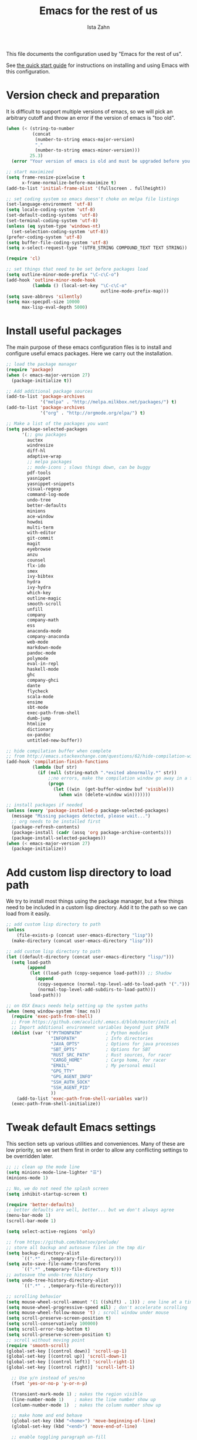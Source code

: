 #+AUTHOR:  Ista Zahn
#+TITLE: Emacs for the rest of us
#+STARTUP: showall
#+PROPERTY: header-args:emacs-lisp    :tangle init.el

This file documents the configuration used by "Emacs for the rest of us".

See [[file:QuickStart.html][the quick start guide]] for instructions on installing and using Emacs with this configuration.

* Version check and preparation
  :PROPERTIES:
  :CUSTOM_ID: version-check
  :END:
It is difficult to support multiple versions of emacs, so we will pick an arbitrary cutoff and throw an error if the version of emacs is "too old".

#+BEGIN_SRC emacs-lisp
  (when (< (string-to-number 
            (concat 
             (number-to-string emacs-major-version) 
             "." 
             (number-to-string emacs-minor-version)))
           25.3)
    (error "Your version of emacs is old and must be upgraded before you can use these packages! Version >= 25.3 is required."))

  ;; start maximized 
  (setq frame-resize-pixelwise t
        x-frame-normalize-before-maximize t)
  (add-to-list 'initial-frame-alist '(fullscreen . fullheight))

  ;; set coding system so emacs doesn't choke on melpa file listings
  (set-language-environment 'utf-8)
  (setq locale-coding-system 'utf-8)
  (set-default-coding-systems 'utf-8)
  (set-terminal-coding-system 'utf-8)
  (unless (eq system-type 'windows-nt)
    (set-selection-coding-system 'utf-8))
  (prefer-coding-system 'utf-8)
  (setq buffer-file-coding-system 'utf-8)
  (setq x-select-request-type '(UTF8_STRING COMPOUND_TEXT TEXT STRING))

  (require 'cl)

  ;; set things that need to be set before packages load
  (setq outline-minor-mode-prefix "\C-c\C-o")
  (add-hook 'outline-minor-mode-hook
            (lambda () (local-set-key "\C-c\C-o"
                                      outline-mode-prefix-map)))
  (setq save-abbrevs 'silently)
  (setq max-specpdl-size 10000
        max-lisp-eval-depth 5000)
#+END_SRC

* Install useful packages
  :PROPERTIES:
  :CUSTOM_ID: install-useful-packages
  :END:
The main purpose of these emacs configuration files is to install and configure useful emacs packages. Here we carry out the installation.

#+BEGIN_SRC emacs-lisp
  ;; load the package manager
  (require 'package)
  (when (< emacs-major-version 27)
    (package-initialize t))

  ;; Add additional package sources
  (add-to-list 'package-archives 
               '("melpa" . "http://melpa.milkbox.net/packages/") t)
  (add-to-list 'package-archives
               '("org" . "http://orgmode.org/elpa/") t)

  ;; Make a list of the packages you want
  (setq package-selected-packages
        '(;; gnu packages
          auctex
          windresize
          diff-hl
          adaptive-wrap
          ;; melpa packages
          ;; mode-icons ; slows things down, can be buggy
          pdf-tools
          yasnippet
          yasnippet-snippets
          visual-regexp
          command-log-mode
          undo-tree
          better-defaults
          minions
          ace-window
          howdoi
          multi-term
          with-editor
          git-commit
          magit
          eyebrowse
          anzu
          counsel
          flx-ido
          smex
          ivy-bibtex
          hydra
          ivy-hydra
          which-key
          outline-magic
          smooth-scroll
          unfill
          company
          company-math
          ess
          anaconda-mode
          company-anaconda
          web-mode
          markdown-mode
          pandoc-mode
          polymode
          eval-in-repl
          haskell-mode
          ghc
          company-ghci
          dante
          flycheck
          scala-mode
          ensime
          sbt-mode
          exec-path-from-shell
          dumb-jump
          htmlize
          dictionary
          ox-pandoc
          untitled-new-buffer))

  ;; hide compilation buffer when complete
  ;; from http://emacs.stackexchange.com/questions/62/hide-compilation-window
  (add-hook 'compilation-finish-functions
            (lambda (buf str)
              (if (null (string-match ".*exited abnormally.*" str))
                  ;;no errors, make the compilation window go away in a few seconds
                  (progn
                    (let ((win  (get-buffer-window buf 'visible)))
                      (when win (delete-window win)))))))

  ;; install packages if needed
  (unless (every 'package-installed-p package-selected-packages)
    (message "Missing packages detected, please wait...")
    ;; org needs to be installed first
    (package-refresh-contents)
    (package-install (cadr (assq 'org package-archive-contents)))
    (package-install-selected-packages))
  (when (< emacs-major-version 27)
    (package-initialize))
#+END_SRC

* Add custom lisp directory to load path
  :PROPERTIES:
  :CUSTOM_ID: add-custom-lisp-directory-to-load-path
  :END:
We try to install most things using the package manager, but a few things need to be included in a custom lisp directory. Add it to the path so we can load from it easily.
#+BEGIN_SRC emacs-lisp
  ;; add custom lisp directory to path
  (unless
      (file-exists-p (concat user-emacs-directory "lisp"))
    (make-directory (concat user-emacs-directory "lisp")))

  ;; add custom lisp directory to path
  (let ((default-directory (concat user-emacs-directory "lisp/")))
    (setq load-path
          (append
           (let ((load-path (copy-sequence load-path))) ;; Shadow
             (append 
              (copy-sequence (normal-top-level-add-to-load-path '(".")))
              (normal-top-level-add-subdirs-to-load-path)))
           load-path)))

  ;; on OSX Emacs needs help setting up the system paths
  (when (memq window-system '(mac ns))
    (require 'exec-path-from-shell)
    ;; From https://github.com/aculich/.emacs.d/blob/master/init.el
    ;; Import additional environment variables beyond just $PATH
    (dolist (var '("PYTHONPATH"         ; Python modules
                   "INFOPATH"           ; Info directories
                   "JAVA_OPTS"          ; Options for java processes
                   "SBT_OPTS"           ; Options for SBT
                   "RUST_SRC_PATH"      ; Rust sources, for racer
                   "CARGO_HOME"         ; Cargo home, for racer
                   "EMAIL"              ; My personal email
                   "GPG_TTY"
                   "GPG_AGENT_INFO"
                   "SSH_AUTH_SOCK"
                   "SSH_AGENT_PID"
                   ))
      (add-to-list 'exec-path-from-shell-variables var))
    (exec-path-from-shell-initialize))
#+END_SRC

#+RESULTS:

* Tweak default Emacs settings
  :PROPERTIES:
  :CUSTOM_ID: miscellaneous
  :END:

This section sets up various utilities and conveniences. Many of these are low priority, so we set them first in order to allow any conflicting settings to be overridden later.

#+BEGIN_SRC emacs-lisp
  ;; ;; clean up the mode line
  (setq minions-mode-line-lighter "☰")
  (minions-mode 1)

  ;; No, we do not need the splash screen
  (setq inhibit-startup-screen t)

  (require 'better-defaults)
  ;; better defaults are well, better... but we don't always agree
  (menu-bar-mode 1)
  (scroll-bar-mode 1)

  (setq select-active-regions 'only)

  ;; from https://github.com/bbatsov/prelude/
  ;; store all backup and autosave files in the tmp dir
  (setq backup-directory-alist
        `((".*" . ,temporary-file-directory)))
  (setq auto-save-file-name-transforms
        `((".*" ,temporary-file-directory t)))
  ;; autosave the undo-tree history
  (setq undo-tree-history-directory-alist
        `((".*" . ,temporary-file-directory)))

  ;; scrolling behavior
  (setq mouse-wheel-scroll-amount '(1 ((shift) . 1))) ; one line at a time
  (setq mouse-wheel-progressive-speed nil) ; don't accelerate scrolling
  (setq mouse-wheel-follow-mouse 't) ; scroll window under mouse
  (setq scroll-preserve-screen-position t)
  (setq scroll-conservatively 100000)
  (setq scroll-error-top-bottom t)
  (setq scroll-preserve-screen-position t)
  ;; scroll without moving point
  (require 'smooth-scroll)
  (global-set-key [(control down)] 'scroll-up-1)
  (global-set-key [(control up)] 'scroll-down-1)
  (global-set-key [(control left)] 'scroll-right-1)
  (global-set-key [(control right)] 'scroll-left-1)

    ;; Use y/n instead of yes/no
    (fset 'yes-or-no-p 'y-or-n-p)

    (transient-mark-mode 1) ; makes the region visible
    (line-number-mode 1)    ; makes the line number show up
    (column-number-mode 1)  ; makes the column number show up

    ;; make home and end behave
    (global-set-key (kbd "<home>") 'move-beginning-of-line)
    (global-set-key (kbd "<end>") 'move-end-of-line)

    ;; enable toggling paragraph un-fill
    (define-key global-map "\M-Q" 'unfill-paragraph)

    ;;; line wrapping
    ;; neck beards be damned, we don't need to hard wrap. The editor can soft wrap for us.
    (remove-hook 'text-mode-hook 'turn-on-auto-fill)
    (add-hook 'visual-line-mode-hook 'adaptive-wrap-prefix-mode)
    (add-hook 'text-mode-hook 'visual-line-mode 1)
    (add-hook 'prog-mode-hook
              (lambda()
                (toggle-truncate-lines t)
                (outline-minor-mode t)))

    ;; indicate visual-line-mode wrap
    (setq visual-line-fringe-indicators '(left-curly-arrow right-curly-arrow))
    (setq visual-line-fringe-indicators '(left-curly-arrow right-curly-arrow))
    ;; but be gentle
    (defface visual-line-wrap-face
      '((t (:foreground "gray")))
      "Face for visual line indicators.")
    (set-fringe-bitmap-face 'left-curly-arrow 'visual-line-wrap-face)
    (set-fringe-bitmap-face 'right-curly-arrow 'visual-line-wrap-face)

    ;; don't require two spaces for sentence end.
    (setq sentence-end-double-space nil)

    ;; The beeping can be annoying--turn it off
    (setq visible-bell t
          ring-bell-function #'ignore)

    ;; save place -- move to the place I was last time I visited this file
    (save-place-mode t)

    ;; regular cursor
    (setq-default cursor-type '(bar . 3))
    (setq-default blink-cursor-blinks 0)
    (add-hook 'after-init-hook
              (lambda()
                (setq cursor-type '(bar . 3)
                      blink-cursor-blinks 0)))

    ;; easy navigation in read-only buffers
    (setq view-read-only t)
    (with-eval-after-load "view-mode"
      (define-key view-mode-map (kbd "s") 'isearch-forward-regexp))


    ;; set up read-only buffers
    (add-hook 'read-only-mode-hook 
              (lambda()
                (cond
                 ((and (not buffer-read-only)
                       (not (eq (get major-mode 'mode-class) 'special)))
                  (hl-line-mode -1)
                  (setq-local blink-cursor-blinks 0)
                  (setq-local cursor-type '(bar . 3))
                  (company-mode t))
                 ((and buffer-read-only
                       (not (eq (get major-mode 'mode-class) 'special)))
                  (hl-line-mode t)
                  (setq-local blink-cursor-blinks 1)
                  (setq-local cursor-type 'box)
                  (company-mode -1)))))

    ;; show parentheses
    (show-paren-mode 1)
    (setq show-paren-delay 0)
#+END_SRC

* Make Emacs friendlier to newcomers
Emacs will never to as simple as Notepad, but perhaps it can be made more consistent with the way most other programs behave.

#+BEGIN_SRC emacs-lisp
  ;; Use CUA mode to make life easier. We do _not__ use standard copy/paste etc. (see below).
  (cua-mode t)

  (cua-selection-mode t) ;; cua goodness without copy/paste etc.

  ;; load windows-style keys using windows key instead of control.
  (require 'win-win)

  ;; ;; Make control-z undo
  (global-undo-tree-mode t)
  (global-set-key (kbd "C-z") 'undo)
  (define-key undo-tree-map (kbd "C-S-z") 'undo-tree-redo)
  (define-key undo-tree-map (kbd "C-x u") 'undo)
  (define-key undo-tree-map (kbd "C-x U") 'undo-tree-visualize)
  (define-key undo-tree-map (kbd "M-z") 'undo-tree-visualize)
  ;; Make C-g quit undo tree
  (define-key undo-tree-visualizer-mode-map (kbd "C-g") 'undo-tree-visualizer-quit)
  (define-key undo-tree-visualizer-mode-map (kbd "<escape> <escape> <escape>") 'undo-tree-visualizer-quit)

  ;;
  ;; Make right-click do something close to what people expect
  (require 'mouse3)
  (global-set-key (kbd "<mouse-3>") 'mouse3-popup-menu)
  ;; (global-set-key (kbd "C-f") 'isearch-forward)
  ;; (global-set-key (kbd "C-s") 'save-buffer)
  ;; (global-set-key (kbd "C-o") 'counsel-find-file)
  (define-key cua-global-keymap (kbd "<C-S-SPC>") nil)
  (define-key cua-global-keymap (kbd "<C-return>") nil)
  (setq cua-rectangle-mark-key (kbd "<C-S-SPC>"))
  (define-key cua-global-keymap (kbd "<C-S-SPC>") 'cua-rectangle-mark-mode)

  ;; zoom in/out like we do everywhere else.
  (global-set-key (kbd "C-+") 'text-scale-increase)
  (global-set-key (kbd "C--") 'text-scale-decrease)
  (global-set-key (kbd "<C-mouse-5>") 'text-scale-decrease)
  (global-set-key (kbd "<C-mouse-4>") 'text-scale-increase)
  ;; page up/down
  (global-set-key (kbd "<C-prior>") 'beginning-of-buffer)
  (global-set-key (kbd "<C-next>") 'end-of-buffer)
#+END_SRC

* Window Management
  :PROPERTIES:
  :CUSTOM_ID: window-management
  :END:

=windmove= allows you to move point to adjacent windows; these functions are bound to =C-x S-<arrow>=. For example, to move to the window below, press "Control-x shift-down", and to move to the window to the right press "Control-x shift-right". Finally, you can use =C-x O= to quickly navigate to an window arbitrary window (e.g., diagonal from the current window).

=winner-mode= allows you to undo/redo window configuration changes. Use =C-c <left>= to undo and =C-c <right>= to redo.

Emacs has [[https://www.gnu.org/software/emacs/manual/html_node/emacs/Configuration-Registers.html#Configuration-Registers][window layout management]], built-in but it's not convenient to use. [[https://github.com/wasamasa/eyebrowse][Eyebrowse]] makes it easier, so we use that. Create a new layout with =C-c C-l C-n=, switch with =C-c C-l #= .

#+BEGIN_SRC emacs-lisp
  ;; NOTE: keep an eye on ivy-views -- currently it doesn't remember window size, but if it gains that ability it will serve this purpose without additional dependancies.
  ;; Work spaces
  (setq eyebrowse-keymap-prefix (kbd "C-c C-l"))
  (eyebrowse-mode t)

  ;; Undo/redo window changes
  (winner-mode 1)

  ;; windmove 
  (global-set-key (kbd "C-x <S-left>") 'windmove-left)
  (global-set-key (kbd "C-x <S-right>") 'windmove-right)
  (global-set-key (kbd "C-x <S-up>") 'windmove-up)
  (global-set-key (kbd "C-x <S-down>") 'windmove-down)

  ;; use ace-window for navigating windows
  (global-set-key (kbd "C-x O") 'ace-window)
  (with-eval-after-load "ace-window"
    (set-face-attribute 'aw-leading-char-face nil :height 2.5))

  ;; modified from https://github.com/aculich/.emacs.d/blob/master/init.el
  (setq frame-title-format
        '(:eval (if (buffer-file-name)
                    (abbreviate-file-name (buffer-file-name)) "%b"))
        ;; Size new windows proportionally wrt other windows
        ;;window-combination-resize t
        )
#+END_SRC

* Spell checking and dictionaries
  :PROPERTIES:
  :CUSTOM_ID: spell-checking
  :END:

Emacs comes with spell checking built-in, it just needs to be turned on. By default automatic spell checking is enabled in =text-mode= and =prog-mode= buffers. You can also spell-check on demand with =ispell-word=, bound to =M-$=. Finally, dictionaries look-up is available and bound to =C-c d=.

More information is available at https://www.gnu.org/software/emacs/manual/html_node/emacs/Spelling.html and https://github.com/abo-abo/define-word.

#+BEGIN_SRC emacs-lisp
  ;; enable on-the-fly spell checking
  (setq flyspell-use-meta-tab nil)
  (add-hook 'text-mode-hook
            (lambda ()
              (flyspell-mode 1)))
  ;; prevent flyspell from finding misspellings in code
  (add-hook 'prog-mode-hook
            (lambda ()
              ;; `ispell-comments-and-strings'
              (flyspell-prog-mode)))

  ;; ispell should not check code blocks in org mode
  (add-to-list 'ispell-skip-region-alist '(":\\(PROPERTIES\\|LOGBOOK\\):" . ":END:"))
  (add-to-list 'ispell-skip-region-alist '("#\\+BEGIN_SRC" . "#\\+END_SRC"))
  (add-to-list 'ispell-skip-region-alist '("#\\+begin_src" . "#\\+end_src"))
  (add-to-list 'ispell-skip-region-alist '("^#\\+begin_example " . "#\\+end_example$"))
  (add-to-list 'ispell-skip-region-alist '("^#\\+BEGIN_EXAMPLE " . "#\\+END_EXAMPLE$"))

  ;; Dictionaries
  (global-set-key (kbd "C-c d") 'dictionary-search)
  (global-set-key (kbd "C-c D") 'dictionary-match-words)
#+END_SRC

* Printing
  :PROPERTIES:
  :CUSTOM_ID: printing
  :END:
If you're using [[http://vgoulet.act.ulaval.ca/en/emacs/windows/][Vincent Goulet's emacs]] on Windows printing should work out of the box. If you're on Linux or Mac the experience of printing from emacs may leave something to be desired. Here we try to make it work a little better by making it easier to preview buffers in a web browser (you can print from there as usual) and by using [[http://sourceforge.net/projects/gtklp/][gtklp]] on Linux if it is available.

#+BEGIN_SRC emacs-lisp

  (when (eq system-type 'gnu/linux)
    (setq hfyview-quick-print-in-files-menu t)
    (require 'hfyview)
    (setq mygtklp (executable-find "gtklp"))
    (when mygtklp
      (setq lpr-command "gtklp")
      (setq ps-lpr-command "gtklp")))

  (when (eq system-type 'darwin)
    (setq hfyview-quick-print-in-files-menu t)
    (require 'hfyview))
#+END_SRC
* Minibuffer hints and completion
  :PROPERTIES:
  :CUSTOM_ID: minibuffer-hints-and-completion
  :END:
There are several different systems for providing completion hints in emacs. The default pcomplete system shows completions on demand (usually bound to tab key) in an emacs buffer. Here we set up ivy, which instead shows these completions on-the-fly in the minibuffer. These completions are primarily used to show available files (e.g., with ~find-file~) and emacs functions (e.g., with ~execute-extended-command~). 

When selecting candidates using the minibuffer you can execute the default action (e.g., open a file) by pressing ~return~. You can get a list of other actions by pressing ~M-o~. 

Note that selecting long candidates can be a bit awkward. Candidates longer than the current Emacs frame are wrapped by default. You can turn wrapping off (so that each candidate occupies a single line) by pressing ~C-l~ in the minibuffer selection window.

More information is available at http://oremacs.com/swiper/.

#+BEGIN_SRC emacs-lisp
  ;; use ivy instead of ido
  (ido-mode nil)
  (ivy-mode 1)
  (counsel-mode 1)
  (require 'ivy-hydra)

  ;; make sure we wrap in the minibuffer
  (setq ivy-truncate-lines nil)

  ;; more obvious separator for yank-pop
  (setq counsel-yank-pop-separator "

  -%<-%<-%<-%<-%<-%<-%<-%<-%<-%<-%<-%<

  ")

  (setq counsel-find-file-ignore-regexp "\\`\\.")
  (setq ivy-use-virtual-buffers t)
  (setq ivy-count-format "(%d/%d) ")
  ;; (setq ivy-display-style nil)

  ;; Ivy-based interface to describe keybindings
  (global-set-key (kbd "C-h b") 'counsel-descbinds)

  ;; isearch
  (setq enable-recursive-minibuffers t
        isearch-allow-scroll t)
  (require 'hl-line)
  (require 'anzu)
  (global-anzu-mode +1)
  (global-set-key (kbd "C-s") 'isearch-forward)
  (global-set-key (kbd "C-S-s") 'isearch-forward-regexp)
  (defun my-turn-on-hl-line ()
    (setq old-hl-line-mode-value hl-line-mode)
    (hl-line-mode 1))
  (defun my-toggle-hl-line ()
    (unless old-hl-line-mode-value (hl-line-mode -1)))
  (add-hook 'isearch-mode-hook 'my-turn-on-hl-line)
  (add-hook 'isearch-mode-end-hook 'my-toggle-hl-line)
  ;; from https://emacs.stackexchange.com/questions/10307/how-to-center-the-current-line-vertically-during-isearch
  (defadvice isearch-update (before my-isearch-reposite activate)
     (sit-for 0)
     (recenter))
  (define-key isearch-mode-map (kbd "C-'") 'avy-isearch)
  (define-key isearch-mode-map (kbd "C-n") 'isearch-repeat-forward)
  (define-key isearch-mode-map (kbd "C-p") 'isearch-repeat-backward)
  (define-key isearch-mode-map (kbd "C-p") 'isearch-repeat-backward)
  (define-key isearch-mode-map (kbd "C-o") 'isearch-occur)

  ;; visual query replace
  (global-set-key (kbd "C-r") 'vr/query-replace)
  (global-set-key (kbd "C-S-r") 'vr/replace)
  ;; default file searcher if we don't find something better
  (global-set-key (kbd "C-c f") 'find-grep-dired)
  (global-set-key (kbd "C-c f") 'find-grep-dired)
  ;; use better searching tool if available
  (cond
   ((executable-find "rg") ; search with ripgrep if we have it
    (global-set-key (kbd "C-c f") 'counsel-rg)
    (global-set-key (kbd "C-c s") 'counsel-rg))
   ((executable-find "ag") ; otherwise search with ag if we have it
    (global-set-key (kbd "C-c f") 'counsel-ag)
    (global-set-key (kbd "C-c s") 'counsel-ag))
   ((executable-find "pt") ; otherwise search with pt if we have it
    (global-set-key (kbd "C-c f") 'counsel-pt)
    (global-set-key (kbd "C-c f") 'counsel-pt)))
  (global-set-key (kbd "M-x") 'counsel-M-x)
  (global-set-key (kbd "M-y") 'counsel-yank-pop)
  (global-set-key (kbd "C-x C-f") 'counsel-find-file)
  (global-set-key (kbd "C-o") 'counsel-find-file)
  ;; search for files to open with "C-O=
  (when (memq window-system '(mac ns)) ; use mdfind on Mac. TODO: what about windows?
    (setq locate-command "mdfind")
    (setq counsel-locate-cmd 'counsel-locate-cmd-mdfind))
  ;; default file-finding in case we don't have something better
  (global-set-key (kbd "C-x C-S-F") 'find-name-dired)
  (global-set-key (kbd "C-c l") 'find-name-dired)
  ;; use locate if we have it.
  (when (executable-find "locate")
    (global-set-key (kbd "C-c l") 'counsel-locate)
    ;;(global-set-key (kbd "C-x C-S-F") 'counsel-locate) ;; FIXME -- need better key
    )
  (global-set-key (kbd "C-x C-r") 'counsel-recentf)
  (global-set-key (kbd "<C-tab>") 'counsel-company)
  (global-set-key (kbd "<f1> f") 'counsel-describe-function)
  (global-set-key (kbd "<f1> v") 'counsel-describe-variable)
  (global-set-key (kbd "<f1> l") 'counsel-load-library)
  (global-set-key (kbd "<f2> i") 'counsel-info-lookup-symbol)
  (global-set-key (kbd "<f2> u") 'counsel-unicode-char)
  ;; Ivy-based interface to shell and system tools
  (global-set-key (kbd "C-c g") 'counsel-git)
  (global-set-key (kbd "C-c j") 'counsel-git-grep)
  (global-set-key (kbd "C-c k") 'counsel-ag)

  ;; Ivy-resume and other commands

  (global-set-key (kbd "C-c i") 'ivy-resume)

  ;; Make Ivy more like ido
  (define-key ivy-minibuffer-map (kbd "<return>") 'ivy-alt-done)
  (define-key ivy-minibuffer-map (kbd "C-d") 'ivy-done)
  (define-key ivy-minibuffer-map (kbd "C-b") 'ivy-immediate-done)
  (define-key ivy-minibuffer-map (kbd "C-f") 'ivy-immediate-done)

  (defun my-toggle-truncate-lines ()
    "Toggle truncate lines in quietly."
    (interactive)
    (let ((inhibit-message t))
      (toggle-truncate-lines)))
  (define-key ivy-minibuffer-map (kbd "C-l") 'my-toggle-truncate-lines)
  (define-key swiper-map (kbd "C-l") 'my-toggle-truncate-lines)

  ;; show recently opened files
  (with-eval-after-load "recentf"
    (setq recentf-max-menu-items 50)
    (add-to-list 'recentf-exclude "/\\.git/.*\\'")
    (add-to-list 'recentf-exclude "/elpa/.*\\'")
    (add-to-list 'recentf-exclude "/tramp.*\\'")
    (add-to-list 'recentf-exclude "/sudo.*\\'"))
  (recentf-mode 1)

  ;; better occur mode
  (add-hook 'occur-mode-hook
            (lambda()
              (toggle-truncate-lines t)
              (setq-local cursor-type 'box)
              (setq-local blink-cursor-blinks 1)
              (company-mode -1)
              (hl-line-mode t)
              (next-error-follow-minor-mode t)))

  ;; Jump easy to definition
  (setq dumb-jump-selector 'ivy
        dumb-jump-aggressive nil
        dumb-jump-default-project "./")
#+END_SRC

* Auto-complete configuration
  :PROPERTIES:
  :CUSTOM_ID: auto-complete-configuration
  :END:
Here we configure in-buffer text completion using the company-mode package. These completions are available on-demand using =tab= for in-buffer popup or =C-tab= for search-able minibuffer list. More information is available at https://company-mode.github.io/.

#+BEGIN_SRC emacs-lisp
  (require 'company)
  ;; cancel if input doesn't match, be patient, and don't complete automatically.
  (setq company-require-match nil
        company-async-timeout 6
        company-idle-delay nil
        company-global-modes '(not term-mode))
  ;; complete using C-tab
  (global-set-key (kbd "<C-tab>") 'counsel-company)
  ;; use C-n and C-p to cycle through completions
  ;; (define-key company-mode-map (kbd "<tab>") 'company-complete)
  (define-key company-active-map (kbd "C-n") 'company-select-next)
  (define-key company-active-map (kbd "<tab>") 'company-complete-common)
  (define-key company-active-map (kbd "C-p") 'company-select-previous)
  (define-key company-active-map (kbd "<backtab>") 'company-select-previous)

  (require 'company-capf)
  ;; put company-capf and company-files at the beginning of the list
  (push 'company-keywords company-backends)
  (push 'company-capf company-backends)
  (push 'company-files company-backends)
  (setq-default company-backends company-backends)

   ;;Use tab to complete.
   ;; See https://github.com/company-mode/company-mode/issues/94 for another approach.

   ;; this is a copy-paste from the company-package with extra conditions to make
   ;; sure we don't offer completions in the middle of a word.

   (defun my-company-indent-or-complete-common ()
     "Indent the current line or region, or complete the common part."
     (interactive)
     (cond
      ((use-region-p)
       (indent-region (region-beginning) (region-end)))
      ((and (not (looking-at "\\w\\|\\s_"))
            (memq indent-line-function
                  '(indent-relative indent-relative-maybe)))
       (company-complete-common))
      ((let ((old-point (point))
             (old-tick (buffer-chars-modified-tick))
             (tab-always-indent t))
         (if (equal major-mode 'org-mode)
             (call-interactively #'org-cycle)
           (call-interactively #'indent-for-tab-command))
         (when (and (eq old-point (point))
                    (eq old-tick (buffer-chars-modified-tick))
                    (not (looking-at "\\w\\|\\s_")))
           (company-complete-common))))))

   (define-key company-mode-map (kbd "<tab>") 'my-company-indent-or-complete-common)

   ;; make company use pcomplete (via capf)
   (add-hook 'completion-at-point-functions 'pcomplete-completions-at-point)

   ;; not sure why this should be set in a hook, but that is how the manual says to do it.
   (add-hook 'after-init-hook 'global-company-mode)
#+END_SRC

* Which-key
  :PROPERTIES:
  :CUSTOM_ID: which-key
  :END:

This mode shows a keymap when an incomplete command is entered. It is especially useful for families of commands with a prefix, e.g., =C-c C-o= for =outline-mode= commands, or =C-c C-v= for =org-babel= commands. Just start typing your command and pause if you want a hint.

#+BEGIN_SRC emacs-lisp
  ;; which-key settings taken mostly from https://github.com/aculich/.emacs.d/blob/master/init.el
  (with-eval-after-load "which-key"
    (setq which-key-sort-order 'which-key-prefix-then-key-order
          ;; Let's go unicode :)
          which-key-key-replacement-alist
          '(("<\\([[:alnum:]-]+\\)>" . "\\1")
            ("up"                    . "↑")
            ("right"                 . "→")
            ("down"                  . "↓")
            ("left"                  . "←")
            ("DEL"                   . "⌫")
            ("deletechar"            . "⌦")
            ("RET"                   . "⏎"))
          which-key-description-replacement-alist
          '(("Prefix Command" . "prefix")
            ;; Lambdas
            ("\\`\\?\\?\\'"   . "λ")
            ;; Prettify hydra entry points
            ("/body\\'"       . "|=")
            ;; Drop/shorten package prefixes
            ("eyebrowse-"     . "")
            ("magit-"         . "ma-")))

    (which-key-declare-prefixes
     ;; Prefixes for global prefixes and minor modes
     "C-c C-o" "outline"
     "C-c C-l" "window/layouts"
     "C-c !" "flycheck")

    ;; Prefixes for major modes
    (which-key-declare-prefixes-for-mode 'markdown-mode
                                         "C-c TAB" "markdown/images"
                                         "C-c C-a" "markdown/links"
                                         "C-c C-c" "markdown/process"
                                         "C-c C-s" "markdown/style"
                                         "C-c C-t" "markdown/header"
                                         "C-c C-x" "markdown/structure"
                                         "C-c m" "markdown/personal")

    (which-key-declare-prefixes-for-mode 'emacs-lisp-mode
                                         "C-c m" "elisp"
                                         "C-c m e" "eval")

    (which-key-declare-prefixes-for-mode 'scala-mode
                                         "C-c C-b" "ensime/build"
                                         "C-c C-d" "ensime/debug"
                                         "C-c C-r" "ensime/refactor"
                                         "C-c C-v" "ensime/misc"
                                         "C-c m" "scala/personal"
                                         "C-c m b" "scala/build")

    (which-key-declare-prefixes-for-mode 'haskell-mode
                                         "C-c m" "haskell/personal"
                                         "C-c m i" "haskell/imports")

    (which-key-declare-prefixes-for-mode 'web-mode
                                         "C-c C-a" "web/attributes"
                                         "C-c C-b" "web/blocks"
                                         "C-c C-d" "web/dom"
                                         "C-c C-e" "web/element"
                                         "C-c C-t" "web/tags"))

  (which-key-mode t)
#+END_SRC

* Flycheck
Provides on-the-fly syntax checking. Depends on external tools, e.g, [[https://cran.rstudio.com/web/packages/lintr/index.html][lintr]] for R code, [[https://flake8.readthedocs.io/en/latest/][flake8]] for python. See http://www.flycheck.org/en/latest/languages.html#flycheck-languages for supported languages and tools.

Note that active on-the-fly syntax checking is _disabled_ by default since I find it too annoying. You can still use =flycheck= to check your syntax on demand using =flycheck-compile=, and you can enable on-the-fly checking with =M-x flycheck-mode=.

#+BEGIN_SRC emacs-lisp
  ;; (require 'flycheck)
  ;; (global-flycheck-mode)
#+END_SRC

* Outline-magic
  :PROPERTIES:
  :CUSTOM_ID: outline-magic
  :END:
I encourage you to use [[*Note taking and outlining (Org-mode)][org-mode]] for note taking and outlining, but it can be convenient to treat arbitrary buffers as outlines. The outline-magic mode can help with that.

#+BEGIN_SRC emacs-lisp
  ;;; Configure outline minor modes
  ;; Less crazy key bindings for outline-minor-mode
  (setq outline-minor-mode-prefix "\C-c\C-o")
  ;; load outline-magic along with outline-minor-mode
  (add-hook 'outline-minor-mode-hook 
            (lambda () 
              (require 'outline-magic)
              (define-key outline-minor-mode-map "\C-c\C-o\t" 'outline-cycle)))
#+END_SRC

* Demonstration tools (command-log-mode)

=command-log-mode= is useful for giving emacs demonstrations/tutorials. It shows the keys you've pressed and the commands they called. More information is available at https://github.com/lewang/command-log-mode.

#+BEGIN_SRC emacs-lisp
  (setq command-log-mode-auto-show t)
  (global-set-key (kbd "C-x cl") 'global-command-log-mode)
#+END_SRC

* General REPL (comint) config
  :PROPERTIES:
  :CUSTOM_ID: general-repl-config
  :END:

Many programs using REPLs are derived from =comint-mode=, so we can affect all of them by changing =comint-mode= settings. Here we disable line wrapping and ask programs to echo the input.

Load eval-in-repl for bash, elisp, and python interaction.
#+BEGIN_SRC emacs-lisp
  ;; require the main file containing common functions
  (require 'eval-in-repl)
  (setq comint-process-echoes t
        eir-repl-placement 'below)

  ;; truncate lines in comint buffers
  (add-hook 'comint-mode-hook
            (lambda()
              (setq truncate-lines 1)))

  ;; Scroll down for input and output
  (setq comint-scroll-to-bottom-on-input t)
  (setq comint-scroll-to-bottom-on-output t)
  (setq comint-move-point-for-output t)
#+END_SRC

* Run R in emacs (ESS)
  :PROPERTIES:
  :CUSTOM_ID: run-r-in-emacs
  :END:

Support for R in Emacs is good, thanks to http://ess.r-project.org/. As with other programming languages this configuration enables completion via the =tab= key and code evaluation with =C-ret=. Many more features are provided by ESS, refer to http://ess.r-project.org/ for details.

#+BEGIN_SRC emacs-lisp
  ;;;  ESS (Emacs Speaks Statistics)

  ;; Make sure ESS is loaded before we configure it
  (autoload 'julia "ess-julia" "Start a Julia REPL." t)
  (with-eval-after-load "ess-site"
    ;; see https://github.com/emacs-ess/ESS/pull/390 for ideas on how to integrate tab completion
    ;; extra ESS stuff inspired by https://github.com/gaborcsardi/dot-emacs/blob/master/.emacs
    (ess-toggle-underscore nil)           ; Don't convert underscores to assignment

    ;; function to set output width based on window size
    (defun my-ess-execute-screen-options (foo)
      "cycle through windows whose major mode is inferior-ess-mode and fix width"
      (interactive)
      (setq my-windows-list (window-list))
      (while my-windows-list
        (when (with-selected-window (car my-windows-list) (string= "inferior-ess-mode" major-mode))
          (with-selected-window (car my-windows-list) (ess-execute-screen-options t)))
        (setq my-windows-list (cdr my-windows-list))))
    (add-to-list 'window-size-change-functions 'my-ess-execute-screen-options)

    ;; standard control-enter evaluation
    (define-key ess-mode-map (kbd "<C-return>") 'ess-eval-region-or-function-or-paragraph-and-step)
    (define-key ess-mode-map (kbd "<C-S-return>") 'ess-eval-buffer)

    ;; set up when entering ess-mode
    (add-hook 'ess-mode-hook
              (lambda()
                ;; don't indent comments
                (setq ess-indent-with-fancy-comments nil)
                ;; don't wrap long lines
                (toggle-truncate-lines t)
                ;; turn on outline mode
                (setq-local outline-regexp "[#]+")
                (outline-minor-mode t)))

    ;; Set ESS options
    (setq
     ess-use-auto-complete nil
     ess-use-company 'script-only
     ;; ess-r-package-auto-set-evaluation-env nil
     inferior-ess-same-window nil
     ess-indent-with-fancy-comments nil   ; don't indent comments
     ess-eval-visibly t                   ; enable echoing input
     ess-eval-empty t                     ; don't skip non-code lines.
     ess-ask-for-ess-directory nil        ; start R in the working directory by default
     ess-tab-complete-in-script t         ; use tab completion
     ess-ask-for-ess-directory nil        ; start R in the working directory by default
     ess-R-font-lock-keywords             ; font-lock, but not too much
     (quote
      ((ess-R-fl-keyword:modifiers)
       (ess-R-fl-keyword:fun-defs . t)
       (ess-R-fl-keyword:keywords . t)
       (ess-R-fl-keyword:assign-ops  . t)
       (ess-R-fl-keyword:constants . 1)
       (ess-fl-keyword:fun-calls . t)
       (ess-fl-keyword:numbers)
       (ess-fl-keyword:operators . t)
       (ess-fl-keyword:delimiters)
       (ess-fl-keyword:=)
       (ess-R-fl-keyword:F&T)))))
#+END_SRC

* Run python in emacs (python-mode)
  :PROPERTIES:
  :CUSTOM_ID: run-python-in-emacs
  :END:

Emacs has decent python support out of the box. As with other programming languages you can get completion suggestions with the =tab= key, and evaluate code with =C-ret=. Many more features are provided and are accessible via the menu.

#+BEGIN_SRC emacs-lisp
  (defalias 'python 'run-python)

  (with-eval-after-load "python"
    ;; try to get indent/completion working nicely
    (setq python-indent-trigger-commands '(my-company-indent-or-complete-common indent-for-tab-command yas-expand yas/expand))
    ;; readline support is wonky at the moment
    (setq python-shell-completion-native-enable nil)
    ;; simple evaluation with C-ret
    (require 'eval-in-repl-python)
    (add-hook 'python-mode-hook
              '(lambda()
                 (anaconda-mode)
                 (setq-local company-backends company-backends)
                 (setq-local company-backends
                             (delete-dups (push '(company-anaconda :with company-capf) company-backends)))))
    (add-hook 'inferior-python-mode-hook
              '(lambda()
                 (anaconda-mode)
                 (setq-local company-backends company-backends)
                 (setq-local company-backends
                             (delete-dups (push '(company-anaconda :with company-capf) company-backends)))))
    (define-key python-mode-map (kbd "C-c C-c") 'eir-eval-in-python)
    (define-key python-mode-map (kbd "<C-return>") 'eir-eval-in-python)
    (define-key python-mode-map (kbd "C-c C-b") 'python-shell-send-buffer)
    (define-key python-mode-map (kbd "<C-S-return>") 'python-shell-send-buffer))

  ;; make outline work
  (add-hook 'python-mode-hook
            (lambda()
              ;;(setq-local outline-regexp "[#]+")
              (outline-minor-mode t)))
#+END_SRC

* emacs lisp REPL (ielm)
  :PROPERTIES:
  :CUSTOM_ID: emacs-lisp-repl
  :END:

If you want to get the most out of Emacs, you'll eventually need to learn a little Emacs-lisp. This configuration helps by providing a standard =C-ret= evaluation key binding, and by providing completion with the =tab= key.

#+BEGIN_SRC emacs-lisp
  (with-eval-after-load "elisp-mode"
    (require 'company-elisp)
    ;; ielm
    (require 'eval-in-repl-ielm)
    ;; For .el files
    (define-key emacs-lisp-mode-map (kbd "C-c C-c") 'eir-eval-in-ielm)
    (define-key emacs-lisp-mode-map (kbd "<C-return>") 'eir-eval-in-ielm)
    (define-key emacs-lisp-mode-map (kbd "C-c C-b") 'eval-buffer)
    (define-key emacs-lisp-mode-map (kbd "<C-S-return>") 'eval-buffer)
    ;; For *scratch*
    (define-key lisp-interaction-mode-map "\C-c\C-c" 'eir-eval-in-ielm)
    (define-key lisp-interaction-mode-map (kbd "<C-return>") 'eir-eval-in-ielm)
    (define-key lisp-interaction-mode-map (kbd "C-c C-b") 'eval-buffer)
    (define-key lisp-interaction-mode-map (kbd "<C-S-return>") 'eval-buffer)
    ;; For M-x info
    (define-key Info-mode-map (kbd "C-c C-c") 'eir-eval-in-ielm)
    ;; Set up completions
    (add-hook 'emacs-lisp-mode-hook
              (lambda()
                ;; make sure completion calls company-elisp first
                (require 'company-elisp)
                (setq-local company-backends
                            (delete-dups (cons 'company-elisp (cons 'company-files company-backends)))))))
#+END_SRC

* Haskell mode
  :PROPERTIES:
  :CUSTOM_ID: light-weight-markup-language
  :END:
I just recently started learning Haskell. There's not much to the configuration at this point, but you should get completion with =tab=.

#+BEGIN_SRC emacs-lisp
  (defalias 'haskell 'haskell-interactive-bring)

  (add-hook 'haskell-mode-hook (lambda ()
                                 (dante-mode)
                                 (setq-local company-backends
                                             (delete-dups (cons 'company-ghci (cons 'company-files company-backends))))))
  (add-hook 'haskell-interactive-mode-hook 'company-mode)
#+END_SRC

* Light-weight markup language (Markdown mode)
  :PROPERTIES:
  :CUSTOM_ID: light-weight-markup-language
  :END:

Markdown is a light-weight markup language that makes easy things easy and stays out of your way. You can export Markdown documents to a wide range of formats including .pdf (via latex), .html, .doc, and more using =pandoc=. For more information about authoring markdown in Emacs refer to http://jblevins.org/projects/markdown-mode/. For information about Markdown syntax or exporting to other formats refer to http://pandoc.org.

#+BEGIN_SRC emacs-lisp
  ;; Use markdown-mode for files with .markdown or .md extensions
  (setq
   markdown-enable-math t
   markdown-fontify-code-blocks-natively t)
  (add-to-list 'auto-mode-alist '("\\.markdown\\'" . markdown-mode))
  (add-to-list 'auto-mode-alist '("\\.md\\'" . markdown-mode))
  (add-hook 'markdown-mode-hook 'turn-on-orgtbl)
  (when (executable-find "pandoc")
    (add-hook 'markdown-mode-hook 'pandoc-mode))
#+END_SRC

* Web mode

Editing HTML in Emacs is OK out of the box, but it doesn't support template systems well. We can fix that with web-mode.

#+BEGIN_SRC emacs-lisp
  (add-to-list 'auto-mode-alist `("\\.html?\\'" . web-mode))
#+END_SRC

* Typesetting markup (AucTeX)
  :PROPERTIES:
  :CUSTOM_ID: typesetting-markup
  :END:
I don't write nearly as much in LaTeX as I used to, as Markdown and/or Org mode are simpler and good enough for my needs. But LaTeX is still the tool of choice for much academic writing, so we use AUCTEX and turn on lots of features. Completion of math and latex commands is available with =tab=, and auto-compile is available with =C-ret=.

  See https://www.gnu.org/software/auctex/ for more details about AUCTEX. 

#+BEGIN_SRC emacs-lisp
  ;;; AucTeX config

  ;; Modified from https://emacs.stackexchange.com/questions/33198/how-to-get-auctex-to-automatically-generate-atex-engineluatex-file-variable-d/33204
   (defun iqss-prompt-tex-engine ()
     (when (eq major-mode 'latex-mode)
       ;; Check if we are looking at a new or shared file that doesn't specify a TeX engine.
       (when (and (not buffer-read-only)
                  (not (member 'TeX-engine (mapcar 'car file-local-variables-alist))))
         (save-excursion
           (add-file-local-variable
            'TeX-engine
            (intern (completing-read "TeX engine not set, how should this document be typeset?: "
                                     (mapcar 'car (TeX-engine-alist)) nil nil nil nil "default"))))
         (TeX-normal-mode t)
         (blink-cursor-start))))

  (add-hook
   'find-file-hook
   (lambda() (run-at-time "0.5 sec" nil 'iqss-prompt-tex-engine)))

  (with-eval-after-load "Latex"
    ;; Highlight beamer alert
    (setq font-latex-user-keyword-classes
          '(("beamer-alert" (("alert" "{")
                             ("alerta" "{")
                             ("alertb" "{")
                             ("alertc" "{")
                             ("alertd" "{")
                             ("alerte" "{"))
             font-latex-bold-face command)))
    ;; Easy compile key
    (define-key LaTeX-mode-map (kbd "<C-return>") 'TeX-command-run-all)
    (defun my-tex-quit ()
      (interactive)
      "Kill any running tex jobs, and cancel other operations."
      (TeX-kill-job)
      (keyboard-quit))

    (define-key LaTeX-mode-map (kbd "C-g")
      'my-tex-quit)
    ;; Allow paragraph filling in tables
    (setq LaTeX-indent-environment-list
          (delq (assoc "table" LaTeX-indent-environment-list)
                LaTeX-indent-environment-list))
    (setq LaTeX-indent-environment-list
          (delq (assoc "table*" LaTeX-indent-environment-list)
                LaTeX-indent-environment-list))
    ;; Misc. latex settings
    (setq TeX-parse-self t
          TeX-auto-save t)
    ;; (setq TeX-master 'dwim)
    (setq TeX-save-query nil)
    (setq-default TeX-master 'dwim)
    ;; Add beamer frames to outline list
    (setq TeX-outline-extra
          '((".*\\\\begin{frame}\n\\|.*\\\\begin{frame}\\[.*\\]\\|.*\\\\begin{frame}.*{.*}\\|.*[       ]*\\\\frametitle\\b" 3)))
    ;; reftex settings
    (setq reftex-enable-partial-scans t)
    (setq reftex-save-parse-info t)
    (setq reftex-use-multiple-selection-buffers t)
    (setq reftex-plug-into-AUCTeX t)
    (add-hook 'TeX-mode-hook
              (lambda ()
                (turn-on-reftex)
                (TeX-PDF-mode t)
                (LaTeX-math-mode)
                (TeX-source-correlate-mode t)
                (imenu-add-to-menubar "Index")
                (outline-minor-mode)
                (require 'company-math)
                (setq-local company-backends (delete-dups
                                              (cons '(company-capf company-math-symbols-latex)
                                                    (cons 'company-files company-backends))))
                ;; (reftex-toc)
                ;; (reftex-toc-goto-line)
                ;; (run-at-time 1 nil (lambda()
                ;;                      (reftex-toc)
                ;;                      (reftex-toc-goto-line)))
                ))
    ;; Use pdf-tools to open PDF files
    (when (eq system-type 'gnu/linux)
      (pdf-tools-install)
      (setq TeX-view-program-selection '((output-pdf "PDF Tools")))
      TeX-source-correlate-start-server t
      ;; Update PDF buffers after successful LaTeX runs
      (add-hook 'TeX-after-compilation-finished-functions
                #'TeX-revert-document-buffer))

    ;; Count words in latex
    ;; see http://app.uio.no/ifi/texcount/faq.html#emacs
    ;; TeXcount setup for TeXcount version 2.3 and later
    ;;
    (when (executable-find "texcount")
      (defun texcount ()
        (interactive)
        (let*
            ((this-file (buffer-file-name))
             (enc-str (symbol-name buffer-file-coding-system))
             (enc-opt
              (cond
               ((string-match "utf-8" enc-str) "-utf8")
               ((string-match "latin" enc-str) "-latin1")
               ("-encoding=guess")))
             (word-count
              (with-output-to-string
                (with-current-buffer standard-output
                  (call-process "texcount" nil t nil "-0" enc-opt this-file)))))
          (message word-count)))
      (defalias 'tex-count-words 'texcount "Count the number of words in the buffer."))
    (define-key LaTeX-mode-map "\C-cw" 'tex-count-words)
    (add-to-list 'TeX-command-list
                 (list "TeX-count-words" "tex-count-words" 'TeX-run-function nil t)))

  (with-eval-after-load "reftex"
    (add-to-list 'reftex-section-levels '("frametitle" . 2))
    (setq reftex-toc-split-windows-horizontally t)
    (add-hook 'reftex-toc-mode-hook (lambda() (company-mode -1))))

  (with-eval-after-load "bibtex"
    (add-hook 'bibtex-mode-hook
              (lambda ()
                (define-key bibtex-mode-map "\M-q" 'bibtex-fill-entry))))

#+END_SRC


* Citations (ivy-bibtex)
This allows you to search your BibTeX files for references to insert into the current document. For it to work you will need to set `bibtex-completion-bibliography` to the location of your BibTeX files.

Initiate a citation search with =ivy-bibtex=, bound to =C-c r=.

See https://github.com/tmalsburg/helm-bibtex for information about reading attached .pdf files, searching online bibliography sources and more.

#+BEGIN_SRC emacs-lisp
  (setq ivy-bibtex-default-action 'ivy-bibtex-insert-citation)
  (global-set-key (kbd "C-c r") 'ivy-bibtex)
#+END_SRC

* Note taking and outlining (Org-mode)
  :PROPERTIES:
  :CUSTOM_ID: note-taking-and-outlining
  :END:

Org mode is a powerful markup-language native to Emacs. It can be compared to markdown, but it has many more features. I use it for note taking a preparing lecture materials, but people use it for all kinds of things, from TODO lists to project planning to authoring academic papers. The settings below try to make Org mode play nicely with other packages, and enable many of the literate programming features. More information about Org mode can be found at [[http://orgmode.org]]. 

#+BEGIN_SRC emacs-lisp 
  (with-eval-after-load "org"
    (setq org-replace-disputed-keys t
          org-support-shift-select t)
    (setf (alist-get ':eval org-babel-default-header-args) "never-export"
          (alist-get ':exports org-babel-default-header-args) "both")
    ;; (setq org-startup-indented t)
    ;; increase imenu depth to include third level headings
    (setq org-imenu-depth 3)
    ;; Set sensible mode for editing dot files
    (add-to-list 'org-src-lang-modes '("dot" . graphviz-dot))
    ;; Update images from babel code blocks automatically
    (add-hook 'org-babel-after-execute-hook 'org-display-inline-images)
    ;; configure org-mode when opening first org-mode file
    ;; Load additional export formats
    (require 'ox-ascii)
    (require 'ox-md)
    (require 'ox-html)
    (require 'ox-latex)
    (require 'ox-odt)
    (when (executable-find "pandoc")
      (require 'ox-pandoc))

    (require 'org-capture)
    (require 'org-protocol)

    ;; Enable common programming language support in org-mode
    (require 'ob-shell)
    (require 'ob-emacs-lisp)
    (require 'ob-org)
    (when (executable-find "R") 
        (require 'ess-site)
        (require 'ob-R))
    (when (executable-find "python") (require 'ob-python))
    (when (executable-find "matlab") (require 'ob-matlab))
    (when (executable-find "octave") (require 'ob-octave))
    (when (executable-find "perl") (require 'ob-perl))
    (when (executable-find "dot") (require 'ob-dot))
    (when (executable-find "ghci") (require 'ob-haskell))
    (when (executable-find "ditaa") (require 'ob-ditaa))

    ;; Fontify code blocks in org-mode
    (setq org-src-fontify-natively t)
    (setq org-src-tab-acts-natively t)
    (setq org-confirm-babel-evaluate nil))

#+END_SRC

* Multiple modes in one "buffer" (polymode)
  :PROPERTIES:
  :CUSTOM_ID: multiple-modes-in-one-buffer
  :END:

Emacs uses different /modes/ for different kinds of files and buffers. This is what makes is possible to have one set of behaviors when editing LaTeX, and a different set of behaviors when writing R code. But what if we want to do both, in the same file? Then we need to have multiple modes, in the same buffer, and we can thanks to [[https://github.com/vspinu/polymode][polymode]]. 

#+BEGIN_SRC emacs-lisp
  ;;; polymode
  ;; polymode requires emacs >= 24.3, does not work on the RCE. 
  (when (>= (string-to-number 
             (concat 
              (number-to-string emacs-major-version) 
              "." 
              (number-to-string emacs-minor-version)))
            24.3)
    (with-eval-after-load "polymode"
      ;; make it work for knitr with julia blocks
      (add-to-list 'polymode-mode-name-override-alist '(julia . ess-julia)))
  
    ;; Activate polymode for files with the .md extension
    (add-to-list 'auto-mode-alist '("\\.md" . poly-markdown-mode))
    ;; Activate polymode for R related modes
    (add-to-list 'auto-mode-alist '("\\.Snw" . poly-noweb+r-mode))
    (add-to-list 'auto-mode-alist '("\\.Rnw" . poly-noweb+r-mode))
    (add-to-list 'auto-mode-alist '("\\.Rmd" . poly-markdown+r-mode))
    (add-to-list 'auto-mode-alist '("\\.rapport" . poly-rapport-mode))
    (add-to-list 'auto-mode-alist '("\\.Rhtml" . poly-html+r-mode))
    (add-to-list 'auto-mode-alist '("\\.Rbrew" . poly-brew+r-mode))
    (add-to-list 'auto-mode-alist '("\\.Rcpp" . poly-r+c++-mode))
    (add-to-list 'auto-mode-alist '("\\.cppR" . poly-c++r-mode))
    ;; polymode doesn't play nice with adaptive-wrap, turn it off
    (add-hook 'polymode-init-host-hook
              '(lambda()
                 (adaptive-wrap-prefix-mode -1)
                 (electric-indent-local-mode -1)
                 (unless (featurep 'ess-site)
                   (require 'ess-site)))))
#+END_SRC

* Email (mu4e)
Not everyone wants to read email in Emacs, but you can if you want. The settings below configure some basic things, but you will need additional configuration to set up your email accounts. See the [[http://www.djcbsoftware.nl/code/mu/mu4e/index.html#Top][mue4 manual]] and [[http://www.djcbsoftware.nl/code/mu/mu4e/Example-configurations.html#Example-configurations][example configurations]] for details.

#+BEGIN_SRC emacs-lisp
  (when (executable-find "mu")
    (autoload 'mu4e "mu4e" "Read your mail." t)
    (with-eval-after-load "mu4e"
      (require 'mu4e)
      (require 'mu4e-headers)
      (setq mu4e-headers-include-related t
            mu4e-headers-show-threads nil
            mu4e-headers-skip-duplicates t
            ;; don't keep message buffers around
            message-kill-buffer-on-exit t
            ;; enable notifications
            mu4e-enable-mode-line t
            mu4e-headers-fields '(
                                  (:human-date . 12)
                                  (:flags . 6)
                                  ;; (:mailing-list . 10)
                                  (:from-or-to . 22)
                                  (:subject)))
      ;; ;; use org for composing rich text emails
      ;; (require 'org-mu4e)
      ;; (setq org-mu4e-convert-to-html t)
      ;; (define-key mu4e-headers-mode-map (kbd "C-c c") 'org-mu4e-store-and-capture)
      ;; (define-key mu4e-view-mode-map    (kbd "C-c c") 'org-mu4e-store-and-capture)
      ;; 
      ;; rerender html
      (require 'mu4e-contrib)
      (setq mu4e-html2text-command 'mu4e-shr2text)
      (add-hook 'mu4e-view-mode-hook 'visual-line-mode)))
#+END_SRC

* File browsing (Dired)
  :PROPERTIES:
  :CUSTOM_ID: file-browsing
  :END:
Emacs makes a decent file browser, we just need to tweak a few things to make it nicer. In particular you can open files in an external program using the =E= key.

#+BEGIN_SRC emacs-lisp
  ;;; Dired configuration
  (add-hook 'dired-mode-hook 
            (lambda()
              (diff-hl-dired-mode)
              (diff-hl-margin-mode)))

  ;; show details by default
  (setq diredp-hide-details-initially-flag nil)

  ;; set dired listing options
  (if (eq system-type 'gnu/linux)
      (setq dired-listing-switches "-alDhp"))

  ;; make sure dired buffers end in a slash so we can identify them easily
  (defun ensure-buffer-name-ends-in-slash ()
    "change buffer name to end with slash"
    (let ((name (buffer-name)))
      (if (not (string-match "/$" name))
          (rename-buffer (concat name "/") t))))
  (add-hook 'dired-mode-hook 'ensure-buffer-name-ends-in-slash)
  (add-hook 'dired-mode-hook
            (lambda()
               (setq truncate-lines 1)))

  ;; open files in external programs
  ;; (from http://ergoemacs.org/emacs/emacs_dired_open_file_in_ext_apps.html
  ;; consider replacing with https://github.com/thamer/runner
  (defun xah-open-in-external-app (&optional file)
    "Open the current file or dired marked files in external app.

  The app is chosen from your OS's preference."
    (interactive)
    (let (doIt
          (myFileList
           (cond
            ((string-equal major-mode "dired-mode")
             (dired-get-marked-files))
            ((not file) (list (buffer-file-name)))
            (file (list file)))))
      (setq doIt (if (<= (length myFileList) 5)
                     t
                   (y-or-n-p "Open more than 5 files? "))) 
      (when doIt
        (cond
         ((string-equal system-type "windows-nt")
          (mapc
           (lambda (fPath)
             (w32-shell-execute "open" (replace-regexp-in-string "/" "\\" fPath t t)))
           myFileList))
         ((string-equal system-type "darwin")
          (mapc
           (lambda (fPath)
             (shell-command (format "open \"%s\"" fPath)))
           myFileList))
         ((string-equal system-type "gnu/linux")
          (mapc
           (lambda (fPath)
             (let ((process-connection-type nil))
               (start-process "" nil "xdg-open" fPath))) myFileList))))))
  ;; use zip/unzip to compress/uncompress zip archives
  (with-eval-after-load "dired-aux"
    (add-to-list 'dired-compress-file-suffixes 
                 '("\\.zip\\'" "" "unzip"))
    ;; open files from dired with "E"
    (define-key dired-mode-map (kbd "E") 'xah-open-in-external-app))
#+END_SRC


* Git

#+BEGIN_SRC emacs-lisp
  (with-eval-after-load "git-commit"
    (require 'magit))
#+END_SRC

* Shell modes (term, shell and eshell)
  :PROPERTIES:
  :CUSTOM_ID: shell-modes
  :END:
There are several different shells available in Emacs by default. In addition =multi-term= is available to give you a nicer way of running your default shell in Emacs. Convenience functions are enabled to set your EDITOR variable so that Emacs will be used as your editor when running shell commands inside Emacs. 

#+BEGIN_SRC emacs-lisp
  ;; term
  (with-eval-after-load "term"
    (define-key term-mode-map (kbd "C-j") 'term-char-mode)
    (define-key term-raw-map (kbd "C-j") 'term-line-mode)
    (require 'with-editor)
    (when (executable-find "git") (require 'git-commit))
    (shell-command-with-editor-mode t))

  ;; multi-term
  (defun terminal ()
    "Create new term buffer.
  Will prompt you shell name when you type `C-u' before this command."
    (interactive)
    (require 'multi-term)
    (let (term-buffer)
      ;; Set buffer.
      (setq term-buffer (multi-term-get-buffer current-prefix-arg))
      (setq multi-term-buffer-list (nconc multi-term-buffer-list (list term-buffer)))
      (set-buffer term-buffer)
      ;; Internal handle for `multi-term' buffer.
      (multi-term-internal)
      (with-editor-export-editor)
      (with-editor-export-git-editor)
      (call-interactively 'comint-clear-buffer)
      ;; Switch buffer
      ;;(display-buffer term-buffer t)
      (pop-to-buffer term-buffer)
      ))

  (with-eval-after-load "multi-term"
    (define-key term-mode-map (kbd "C-j") 'term-char-mode)
    (define-key term-raw-map (kbd "C-j") 'term-line-mode)
    (require 'with-editor)
    (when (executable-find "git") (require 'git-commit))
    (setq multi-term-switch-after-close nil)
    (shell-command-with-editor-mode t))

  ;; shell
  (with-eval-after-load "sh-script"
    (require 'essh) ; if not done elsewhere; essh is in the local lisp folder
    (require 'eval-in-repl-shell)
    (define-key sh-mode-map "\C-c\C-c" 'eir-eval-in-shell)
    (define-key sh-mode-map (kbd "<C-return>") 'eir-eval-in-shell)
    (define-key sh-mode-map (kbd "<C-S-return>") 'executable-interpret))
  (with-eval-after-load "shell"
    (require 'with-editor)
    (when (executable-find "git") (require 'git-commit))
    (shell-command-with-editor-mode t))

  (with-eval-after-load "eshell"
    (require 'with-editor)
    (when (executable-find "git") (require 'git-commit))
    (shell-command-with-editor-mode t))

  ;; Automatically adjust output width in commint buffers
  ;; from http://stackoverflow.com/questions/7987494/emacs-shell-mode-display-is-too-wide-after-splitting-window
  (defun comint-fix-window-size ()
    "Change process window size."
    (when (derived-mode-p 'comint-mode)
      (let ((process (get-buffer-process (current-buffer))))
        (unless (eq nil process)
          (set-process-window-size process (window-height) (window-width))))))

  (defun my-shell-mode-hook ()
    ;; add this hook as buffer local, so it runs once per window.
    (add-hook 'window-configuration-change-hook 'comint-fix-window-size nil t))

  (add-hook 'shell-mode-hook
            (lambda()
              ;; add this hook as buffer local, so it runs once per window.
              (add-hook 'window-configuration-change-hook 'comint-fix-window-size nil t)))

  ;; Use emacs as editor when running external processes or using shells in emacs
  (when (and (string-match-p "remacs" (prin1-to-string (frame-list)))
             (executable-find "remacsclient"))
    (setq with-editor-emacsclient-executable (executable-find "remacsclient")))


  (add-hook 'shell-mode-hook
            (lambda()
              (with-editor-export-editor)
              (with-editor-export-git-editor)
              ;;(sleep-for 0.5) ; this is bad, but thinking hurts and it works.
              (call-interactively 'comint-clear-buffer)))

  ;; (add-hook 'term-exec-hook
  ;;           (lambda()            
  ;;             (with-editor-export-editor)
  ;;             (with-editor-export-git-editor)
  ;;             (call-interactively 'comint-clear-buffer)
  ;;             ;; (term-send-return)
  ;;             ;; (term-send-return)
  ;;             ;; (term-send-return)
  ;;             ;; (call-interactively 'comint-clear-buffer)
  ;;             ))

  (add-hook 'eshell-mode-hook
            (lambda()
              ;; programs that don't work well in eshell and should be run in visual mode
              (add-to-list 'eshell-visual-commands "ssh")
              (add-to-list 'eshell-visual-commands "tail")
              (add-to-list 'eshell-visual-commands "htop")
              ;; git editor support
              (with-editor-export-editor)
              (with-editor-export-git-editor)))
#+END_SRC

* Final touches
This Emacs configuration sets up lots of packages and configures a number of keybindings. To add our own customizations, place them in =~/.emacs.d/custom.el=. This file will be sourced last, so you always have the ability to override any settings provided here.

#+BEGIN_SRC emacs-lisp
  ;; save settings made using the customize interface to a sparate file
  (setq custom-file (concat user-emacs-directory "custom.el"))
  (unless (file-exists-p custom-file)
    (write-region ";; Put user configuration here" nil custom-file))
  (load custom-file 'noerror)

  ;; start with untitled new buffer
  (add-hook 'after-init-hook
            (lambda()
              (setq inhibit-startup-screen t) ;; yes, we really want to do this!
              (delete-other-windows)
              (untitled-new-buffer-with-select-major-mode 'text-mode)))

  (setq untitled-new-buffer-major-modes '(text-mode python-mode r-mode markdown-mode LaTeX-mode emacs-lisp-mode))
  ;; Change default buffer name.
  (setq untitled-new-buffer-default-name "*Untitled*")

  ;; Start the server if it is not already running
  (require 'server)
  (unless (server-running-p) (server-start))
#+END_SRC

* Concluding remarks

That's all folks, report any bugs or feature requests at [[https://github.com/izahn/dotemacs]].

